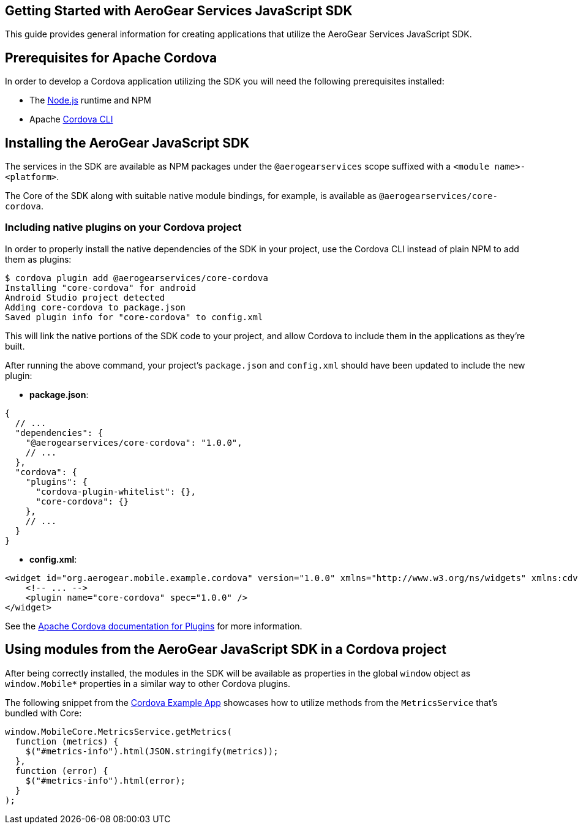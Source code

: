 == Getting Started with AeroGear Services JavaScript SDK

This guide provides general information for creating applications that utilize the AeroGear Services JavaScript SDK.

== Prerequisites for Apache Cordova

In order to develop a Cordova application utilizing the SDK you will need the following prerequisites installed:

 * The link:https://nodejs.org/en/download/[Node.js] runtime and NPM
 * Apache link:https://cordova.apache.org/docs/en/latest/guide/cli/#installing-the-cordova-cli[Cordova CLI]

== Installing the AeroGear JavaScript SDK

The services in the SDK are available as NPM packages under the `@aerogearservices` scope suffixed with a `<module name>-<platform>`.

The Core of the SDK along with suitable native module bindings, for example, is available as `@aerogearservices/core-cordova`.

=== Including native plugins on your Cordova project

In order to properly install the native dependencies of the SDK in your project, use the Cordova CLI instead of plain NPM to add them as plugins:

[source]
----
$ cordova plugin add @aerogearservices/core-cordova
Installing "core-cordova" for android
Android Studio project detected
Adding core-cordova to package.json
Saved plugin info for "core-cordova" to config.xml
----

This will link the native portions of the SDK code to your project, and allow Cordova to include them in the applications as they're built.

After running the above command, your project's `package.json` and `config.xml` should have been updated to include the new plugin:

* *package.json*:
[source, javascript]
----
{
  // ...
  "dependencies": {
    "@aerogearservices/core-cordova": "1.0.0",
    // ...
  },
  "cordova": {
    "plugins": {
      "cordova-plugin-whitelist": {},
      "core-cordova": {}
    },
    // ...
  }
}
----

* *config.xml*:

[source, xml]
----
<widget id="org.aerogear.mobile.example.cordova" version="1.0.0" xmlns="http://www.w3.org/ns/widgets" xmlns:cdv="http://cordova.apache.org/ns/1.0">
    <!-- ... -->
    <plugin name="core-cordova" spec="1.0.0" />
</widget>
----


See the link:https://cordova.apache.org/docs/en/latest/platform_plugin_versioning_ref/#plugin-versioning[Apache Cordova documentation for Plugins] for more information.

== Using modules from the AeroGear JavaScript SDK in a Cordova project

After being correctly installed, the modules in the SDK will be available as properties in the global `window` object as `window.Mobile*` properties in a similar way to other Cordova plugins.

The following snippet from the link:../../example/cordova[Cordova Example App] showcases how to utilize methods from the `MetricsService` that's bundled with Core:

[source, javascript]
----
window.MobileCore.MetricsService.getMetrics(
  function (metrics) {
    $("#metrics-info").html(JSON.stringify(metrics));
  },
  function (error) {
    $("#metrics-info").html(error);
  }
);
----
